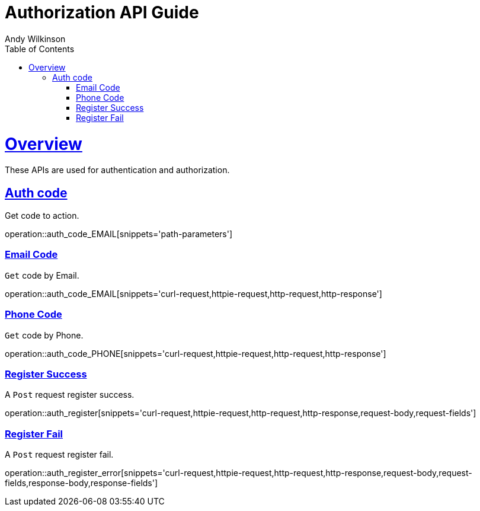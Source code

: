 = Authorization API Guide
Andy Wilkinson;
:doctype: book
:icons: font
:source-highlighter: highlightjs
:toc: left
:toclevels: 4
:sectlinks:

[[overview]]
= Overview

These APIs are used for authentication and authorization.

== Auth code

Get code to action.

[col="1,3"]
operation::auth_code_EMAIL[snippets='path-parameters']

=== Email Code

`Get` code by Email.

operation::auth_code_EMAIL[snippets='curl-request,httpie-request,http-request,http-response']

=== Phone Code

`Get` code by Phone.

operation::auth_code_PHONE[snippets='curl-request,httpie-request,http-request,http-response']

=== Register Success

A `Post` request register success.

operation::auth_register[snippets='curl-request,httpie-request,http-request,http-response,request-body,request-fields']

=== Register Fail

A `Post` request register fail.

operation::auth_register_error[snippets='curl-request,httpie-request,http-request,http-response,request-body,request-fields,response-body,response-fields']
